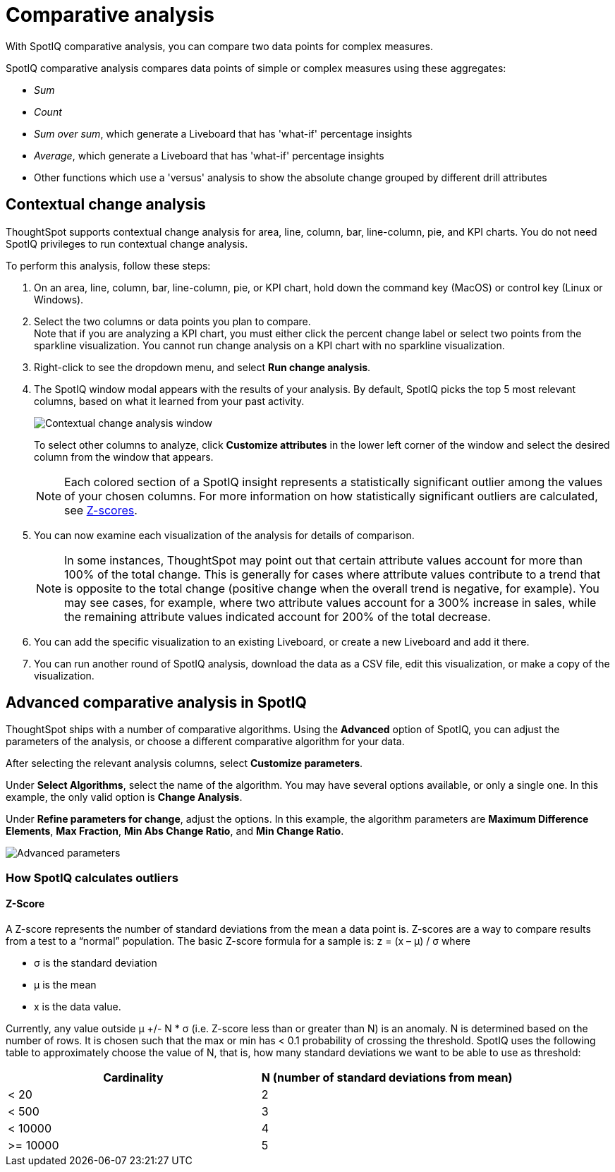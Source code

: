 = Comparative analysis
:last_updated: 11/02/2022
:experimental:
:page-aliases: /spotiq/comparative-analysis.adoc
:linkattrs:
:description: With SpotIQ comparative analysis, you can compare two data points for complex measures.


With SpotIQ comparative analysis, you can compare two data points for complex measures.

SpotIQ comparative analysis compares data points of simple or complex measures using these aggregates:

* _Sum_
* _Count_
* _Sum over sum_, which generate a Liveboard that has 'what-if' percentage insights
* _Average_, which generate a Liveboard that has 'what-if' percentage insights
* Other functions which use a 'versus' analysis to show the absolute change grouped by different drill attributes

////
[#basic-comparative-analysis]
== Basic comparative analysis in SpotIQ

To perform this analysis, follow these steps:

. On a column chart, hold down the command key (Mac OS) or control key (Linux or Windows).
. Select the two columns you plan to compare.
Here, we are comparing the results for the _San Francisco_ and _Atlanta_ stores.
. Right-click to see the dropdown menu, and select *SpotIQ Analyze*.
+
image:comparative-analysis-1.png[Dropdown menu that appears when you right-click two data points]
. The SpotIQ window modal appears. Make sure that you select *Change analysis*.
. Select *Continue*.
. Select the columns for SpotIQ to compare.
By default, SpotIQ picks the most relevant columns, based on what it learned from your past activity.
. Optionally, <<advanced-comparative-analysis,customize the analysis parameters>>.
. Select *Analyze*.
////

[#change-analysis-contextual]
== Contextual change analysis

ThoughtSpot supports contextual change analysis for area, line, column, bar, line-column, pie, and KPI charts. You do not need SpotIQ privileges to run contextual change analysis.

To perform this analysis, follow these steps:

. On an area, line, column, bar, line-column, pie, or KPI chart, hold down the command key (MacOS) or control key (Linux or Windows).
. Select the two columns or data points you plan to compare. +
Note that if you are analyzing a KPI chart, you must either click the percent change label or select two points from the sparkline visualization. You cannot run change analysis on a KPI chart with no sparkline visualization.

. Right-click to see the dropdown menu, and select *Run change analysis*.

. The SpotIQ window modal appears with the results of your analysis.
By default, SpotIQ picks the top 5 most relevant columns, based on what it learned from your past activity.
+
image:contextual-change.png[Contextual change analysis window]
+
To select other columns to analyze, click *Customize attributes* in the lower left corner of the window and select the desired column from the window that appears.
+
NOTE: Each colored section of a SpotIQ insight represents a statistically significant outlier among the values of your chosen columns. For more information on how statistically significant outliers are calculated, see <<z-score,Z-scores>>.


. You can now examine each visualization of the analysis for details of comparison.
+
NOTE: In some instances, ThoughtSpot may point out that certain attribute values account for more than 100% of the total change. This is generally for cases where attribute values contribute to a trend that is opposite to the total change (positive change when the overall trend is negative, for example). You may see cases, for example, where two attribute values account for a 300% increase in sales, while the remaining attribute values indicated account for 200% of the total decrease.

. You can add the specific visualization to an existing Liveboard, or create a new Liveboard and add it there.

. You can run another round of SpotIQ analysis, download the data as a CSV file, edit this visualization, or make a copy of the visualization.

////
[#viewing-results]
== View results

Notice that ThoughtSpot saves the results of SpotIQ analysis for 24 hours.

To view the results of your analysis, follow these steps:

. On the top navigation bar, select *SpotIQ*.
. If you do not see your analysis, select *Yours*. This filters the list of analyses.
+
Your analysis may be in progress.
Wait until its *Status* changes to _Done_.

. Select your analysis.

. In the report, SpotIQ generates a Liveboard with insights that compare the two selected points, grouped by the columns you chose for analysis. Note that each colored section of a SpotIQ insight represents a statistically significant outlier among the values of your chosen columns.
+
image::comparative-analysis-6.png[SpotIQ comparative analysis sample Liveboard]

. You can now examine each visualization of the analysis for details of comparison, give feedback on its usefulness, and so on.
+
image:comparative-analysis-7.png[Diagram of actions you can take. There is a 1 next to the "Is this insight useful?" feedback area. There is a 2 next to the pin icon. There is a 3 next to the information icon. There is a 4 next to the more menu icon.]

1.&nbsp;Give feedback:: SpotIQ learns how to improve its feedback based on the information you provide. If you dislike a specific type of insight, SpotIQ pushes that type of insight to the bottom of any future SpotIQ analyses you run. The feedback you provide is specific to you and does not affect the SpotIQ experience of other users.
2.&nbsp;Add to a Liveboard:: You can add the specific visualization to an existing Liveboard, or create a new Liveboard and add it there.
3.&nbsp;Analysis details:: Get the name of the algorithm.
4.&nbsp;More options:: You can run another round of SpotIQ analysis, download the data as a CSV file, edit this visualization, or edit a copy of the visualization.
////

[#advanced-comparative-analysis]
== Advanced comparative analysis in SpotIQ

ThoughtSpot ships with a number of comparative algorithms.
Using the *Advanced* option of SpotIQ, you can adjust the parameters of the analysis, or choose a different comparative algorithm for your data.

After selecting the relevant analysis columns, select *Customize parameters*.

Under *Select Algorithms*, select the name of the algorithm.
You may have several options available, or only a single one.
In this example, the only valid option is *Change Analysis*.

Under *Refine parameters for change*, adjust the options.
In this example, the algorithm parameters are *Maximum Difference Elements*, *Max Fraction*, *Min Abs Change Ratio*, and *Min Change Ratio*.

image::comparative-analysis-advanced-new.png[Advanced parameters]

=== How SpotIQ calculates outliers

[#z-score]
==== Z-Score


A Z-score represents the number of standard deviations from the mean a data point is. Z-scores are a way to compare results from a test to a “normal” population. The basic Z-score formula for a sample is:  z = (x – μ) / σ where

* σ is the standard deviation
* μ is the mean
* x is the data value.

Currently, any value outside μ +/- N * σ (i.e. Z-score less than or greater than N) is an anomaly. N is determined based on the number of rows. It is chosen such that the max or min has < 0.1 probability of crossing the threshold. SpotIQ uses the following table to approximately choose the value of N, that is, how many standard deviations we want to be able to use as threshold:


[options=”header”]
|===
| Cardinality | N (number of standard deviations from mean)


| < 20 | 2
| < 500 | 3
| < 10000 | 4
| >= 10000 | 5
|===
